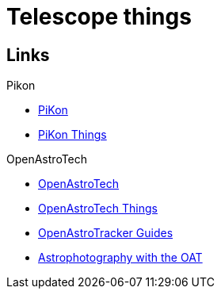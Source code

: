 = Telescope things

== Links

.Pikon
* link:https://pikonic.com/[PiKon]
* link:https://www.thingiverse.com/thing:2200862[PiKon Things]

.OpenAstroTech
* link:https://shop.openastrotech.com/[OpenAstroTech]
* link:https://www.thingiverse.com/thing:4167783/files[OpenAstroTech Things]
* link:https://www.reddit.com/r/OpenAstroTech/comments/gc4pmr/all_current_guides/[OpenAstroTracker Guides]
* link:https://www.reddit.com/r/OpenAstroTech/comments/gc4pmr/all_current_guides/[Astrophotography with the OAT]
